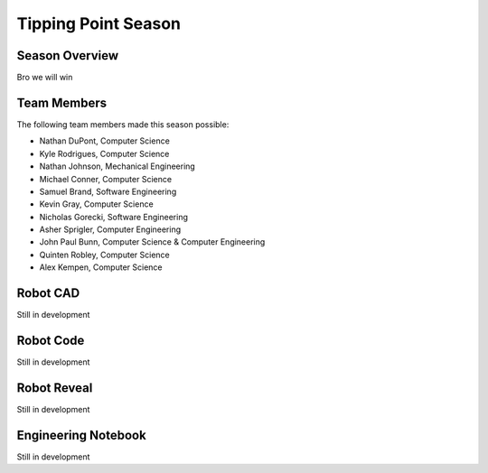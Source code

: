 .. This document outlines the outcome of our 2021-2022 VEX Tipping Point Season

====================
Tipping Point Season
====================

Season Overview
===============
Bro we will win


Team Members
============
The following team members made this season possible:

- Nathan DuPont, Computer Science
- Kyle Rodrigues, Computer Science
- Nathan Johnson, Mechanical Engineering
- Michael Conner, Computer Science
- Samuel Brand, Software Engineering
- Kevin Gray, Computer Science
- Nicholas Gorecki, Software Engineering
- Asher Sprigler, Computer Engineering
- John Paul Bunn, Computer Science & Computer Engineering
- Quinten Robley, Computer Science
- Alex Kempen, Computer Science


Robot CAD
=========
Still in development


Robot Code
==========
Still in development


Robot Reveal
============
Still in development


Engineering Notebook
====================
Still in development
